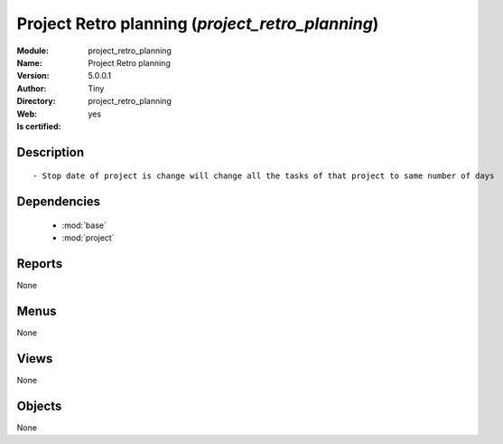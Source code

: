 
.. module:: project_retro_planning
    :synopsis: Project Retro planning (Quality Certified)
    :noindex:
.. 

.. raw:: html

    <link rel="stylesheet" href="../_static/hide_objects_in_sidebar.css" type="text/css" />

    <style>
      div.body p#module-project_retro_planning {
        display: none;
      }
    </style>

Project Retro planning (*project_retro_planning*)
=================================================
:Module: project_retro_planning
:Name: Project Retro planning
:Version: 5.0.0.1
:Author: Tiny
:Directory: project_retro_planning
:Web: 
:Is certified: yes

Description
-----------

::

  - Stop date of project is change will change all the tasks of that project to same number of days

Dependencies
------------

 * :mod:`base`
 * :mod:`project`

Reports
-------

None


Menus
-------


None


Views
-----


None



Objects
-------

None
